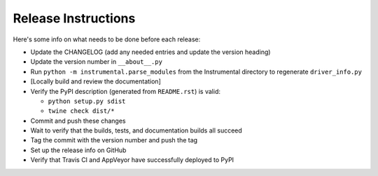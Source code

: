 Release Instructions
====================

Here's some info on what needs to be done before each release:

- Update the CHANGELOG (add any needed entries and update the version heading)
- Update the version number in ``__about__.py``
- Run ``python -m instrumental.parse_modules`` from the Instrumental directory to regenerate ``driver_info.py``
- [Locally build and review the documentation]
- Verify the PyPI description (generated from ``README.rst``) is valid:

  - ``python setup.py sdist``
  - ``twine check dist/*``

- Commit and push these changes
- Wait to verify that the builds, tests, and documentation builds all succeed
- Tag the commit with the version number and push the tag
- Set up the release info on GitHub
- Verify that Travis CI and AppVeyor have successfully deployed to PyPI
